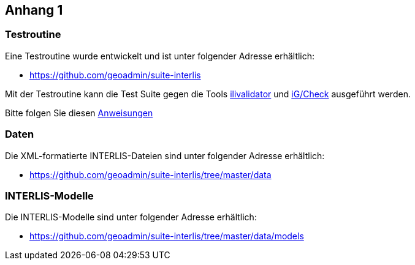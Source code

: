 <<<
:sectnums!:
== Anhang 1

=== Testroutine
Eine Testroutine wurde entwickelt und ist unter folgender Adresse erhältlich:

* https://github.com/geoadmin/suite-interlis

Mit der Testroutine kann die Test Suite gegen die Tools https://www.interlis.ch/downloads/ilivalidator[ilivalidator] und https://www.interlis.ch/downloads/igcheck[iG/Check] ausgeführt werden.

Bitte folgen Sie diesen https://github.com/geoadmin/suite-interlis/blob/master/routine/README_de-CH.md[Anweisungen]

=== Daten
Die XML-formatierte INTERLIS-Dateien sind unter folgender Adresse erhältlich:

* https://github.com/geoadmin/suite-interlis/tree/master/data

=== INTERLIS-Modelle
Die INTERLIS-Modelle sind unter folgender Adresse erhältlich:

* https://github.com/geoadmin/suite-interlis/tree/master/data/models
